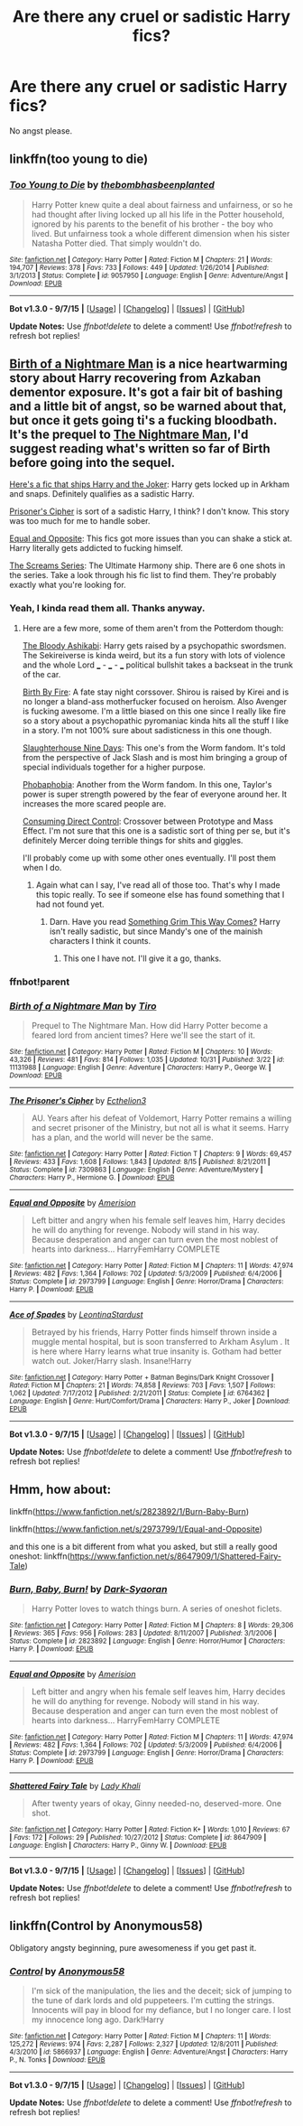 #+TITLE: Are there any cruel or sadistic Harry fics?

* Are there any cruel or sadistic Harry fics?
:PROPERTIES:
:Author: Nemesis2369
:Score: 7
:DateUnix: 1447874546.0
:DateShort: 2015-Nov-18
:FlairText: Request
:END:
No angst please.


** linkffn(too young to die)
:PROPERTIES:
:Author: howtopleaseme
:Score: 5
:DateUnix: 1447910939.0
:DateShort: 2015-Nov-19
:END:

*** [[http://www.fanfiction.net/s/9057950/1/][*/Too Young to Die/*]] by [[https://www.fanfiction.net/u/4573056/thebombhasbeenplanted][/thebombhasbeenplanted/]]

#+begin_quote
  Harry Potter knew quite a deal about fairness and unfairness, or so he had thought after living locked up all his life in the Potter household, ignored by his parents to the benefit of his brother - the boy who lived. But unfairness took a whole different dimension when his sister Natasha Potter died. That simply wouldn't do.
#+end_quote

^{/Site/: [[http://www.fanfiction.net/][fanfiction.net]] *|* /Category/: Harry Potter *|* /Rated/: Fiction M *|* /Chapters/: 21 *|* /Words/: 194,707 *|* /Reviews/: 378 *|* /Favs/: 733 *|* /Follows/: 449 *|* /Updated/: 1/26/2014 *|* /Published/: 3/1/2013 *|* /Status/: Complete *|* /id/: 9057950 *|* /Language/: English *|* /Genre/: Adventure/Angst *|* /Download/: [[http://www.p0ody-files.com/ff_to_ebook/mobile/makeEpub.php?id=9057950][EPUB]]}

--------------

*Bot v1.3.0 - 9/7/15* *|* [[[https://github.com/tusing/reddit-ffn-bot/wiki/Usage][Usage]]] | [[[https://github.com/tusing/reddit-ffn-bot/wiki/Changelog][Changelog]]] | [[[https://github.com/tusing/reddit-ffn-bot/issues/][Issues]]] | [[[https://github.com/tusing/reddit-ffn-bot/][GitHub]]]

*Update Notes:* Use /ffnbot!delete/ to delete a comment! Use /ffnbot!refresh/ to refresh bot replies!
:PROPERTIES:
:Author: FanfictionBot
:Score: 2
:DateUnix: 1447910978.0
:DateShort: 2015-Nov-19
:END:


** [[https://www.fanfiction.net/s/11131988/1/Birth-of-a-Nightmare-Man][Birth of a Nightmare Man]] is a nice heartwarming story about Harry recovering from Azkaban dementor exposure. It's got a fair bit of bashing and a little bit of angst, so be warned about that, but once it gets going ti's a fucking bloodbath. It's the prequel to [[https://www.fanfiction.net/s/11131988/1/Birth-of-a-Nightmare-Man][The Nightmare Man]], I'd suggest reading what's written so far of Birth before going into the sequel.

[[https://www.fanfiction.net/s/6764362/1/][Here's a fic that ships Harry and the Joker]]: Harry gets locked up in Arkham and snaps. Definitely qualifies as a sadistic Harry.

[[https://www.fanfiction.net/s/7309863/1/][Prisoner's Cipher]] is sort of a sadistic Harry, I think? I don't know. This story was too much for me to handle sober.

[[https://www.fanfiction.net/s/2973799/1/][Equal and Opposite]]: This fics got more issues than you can shake a stick at. Harry literally gets addicted to fucking himself.

[[https://www.fanfiction.net/u/881050/cloneserpents][The Screams Series]]: The Ultimate Harmony ship. There are 6 one shots in the series. Take a look through his fic list to find them. They're probably exactly what you're looking for.
:PROPERTIES:
:Score: 1
:DateUnix: 1447909820.0
:DateShort: 2015-Nov-19
:END:

*** Yeah, I kinda read them all. Thanks anyway.
:PROPERTIES:
:Author: Nemesis2369
:Score: 1
:DateUnix: 1447911484.0
:DateShort: 2015-Nov-19
:END:

**** Here are a few more, some of them aren't from the Potterdom though:

[[https://www.fanfiction.net/s/9976928/1/The-bloody-Ashikabi][The Bloody Ashikabi]]: Harry gets raised by a psychopathic swordsmen. The Sekireiverse is kinda weird, but its a fun story with lots of violence and the whole Lord ___ - ___ - ___ political bullshit takes a backseat in the trunk of the car.

[[https://www.fanfiction.net/s/9117546/1/Birth-By-Fire][Birth By Fire]]: A fate stay night corssover. Shirou is raised by Kirei and is no longer a bland-ass motherfucker focused on heroism. Also Avenger is fucking awesome. I'm a little biased on this one since I really like fire so a story about a psychopathic pyromaniac kinda hits all the stuff I like in a story. I'm not 100% sure about sadisticness in this one though.

[[https://forums.spacebattles.com/threads/slaughterhouse-nine-days-worm.361191/][Slaughterhouse Nine Days]]: This one's from the Worm fandom. It's told from the perspective of Jack Slash and is most him bringing a group of special individuals together for a higher purpose.

[[https://forums.spacebattles.com/threads/phobophobia-worm.326972/][Phobaphobia]]: Another from the Worm fandom. In this one, Taylor's power is super strength powered by the fear of everyone around her. It increases the more scared people are.

[[https://www.fanfiction.net/s/8064299/1/Consuming-Direct-Control][Consuming Direct Control]]: Crossover between Prototype and Mass Effect. I'm not sure that this one is a sadistic sort of thing per se, but it's definitely Mercer doing terrible things for shits and giggles.

I'll probably come up with some other ones eventually. I'll post them when I do.
:PROPERTIES:
:Score: 1
:DateUnix: 1447922159.0
:DateShort: 2015-Nov-19
:END:

***** Again what can I say, I've read all of those too. That's why I made this topic really. To see if someone else has found something that I had not found yet.
:PROPERTIES:
:Author: Nemesis2369
:Score: 1
:DateUnix: 1447955079.0
:DateShort: 2015-Nov-19
:END:

****** Darn. Have you read [[https://www.fanfiction.net/s/2666277/1/Something-Grim-This-Way-Comes][Something Grim This Way Comes?]] Harry isn't really sadistic, but since Mandy's one of the mainish characters I think it counts.
:PROPERTIES:
:Score: 1
:DateUnix: 1447956449.0
:DateShort: 2015-Nov-19
:END:

******* This one I have not. I'll give it a go, thanks.
:PROPERTIES:
:Author: Nemesis2369
:Score: 1
:DateUnix: 1447963422.0
:DateShort: 2015-Nov-19
:END:


*** ffnbot!parent
:PROPERTIES:
:Score: 1
:DateUnix: 1447921832.0
:DateShort: 2015-Nov-19
:END:


*** [[http://www.fanfiction.net/s/11131988/1/][*/Birth of a Nightmare Man/*]] by [[https://www.fanfiction.net/u/1274947/Tiro][/Tiro/]]

#+begin_quote
  Prequel to The Nightmare Man. How did Harry Potter become a feared lord from ancient times? Here we'll see the start of it.
#+end_quote

^{/Site/: [[http://www.fanfiction.net/][fanfiction.net]] *|* /Category/: Harry Potter *|* /Rated/: Fiction M *|* /Chapters/: 10 *|* /Words/: 43,326 *|* /Reviews/: 481 *|* /Favs/: 814 *|* /Follows/: 1,035 *|* /Updated/: 10/31 *|* /Published/: 3/22 *|* /id/: 11131988 *|* /Language/: English *|* /Genre/: Adventure *|* /Characters/: Harry P., George W. *|* /Download/: [[http://www.p0ody-files.com/ff_to_ebook/mobile/makeEpub.php?id=11131988][EPUB]]}

--------------

[[http://www.fanfiction.net/s/7309863/1/][*/The Prisoner's Cipher/*]] by [[https://www.fanfiction.net/u/1007770/Ecthelion3][/Ecthelion3/]]

#+begin_quote
  AU. Years after his defeat of Voldemort, Harry Potter remains a willing and secret prisoner of the Ministry, but not all is what it seems. Harry has a plan, and the world will never be the same.
#+end_quote

^{/Site/: [[http://www.fanfiction.net/][fanfiction.net]] *|* /Category/: Harry Potter *|* /Rated/: Fiction T *|* /Chapters/: 9 *|* /Words/: 69,457 *|* /Reviews/: 433 *|* /Favs/: 1,608 *|* /Follows/: 1,843 *|* /Updated/: 8/15 *|* /Published/: 8/21/2011 *|* /Status/: Complete *|* /id/: 7309863 *|* /Language/: English *|* /Genre/: Adventure/Mystery *|* /Characters/: Harry P., Hermione G. *|* /Download/: [[http://www.p0ody-files.com/ff_to_ebook/mobile/makeEpub.php?id=7309863][EPUB]]}

--------------

[[http://www.fanfiction.net/s/2973799/1/][*/Equal and Opposite/*]] by [[https://www.fanfiction.net/u/968386/Amerision][/Amerision/]]

#+begin_quote
  Left bitter and angry when his female self leaves him, Harry decides he will do anything for revenge. Nobody will stand in his way. Because desperation and anger can turn even the most noblest of hearts into darkness... HarryFemHarry COMPLETE
#+end_quote

^{/Site/: [[http://www.fanfiction.net/][fanfiction.net]] *|* /Category/: Harry Potter *|* /Rated/: Fiction M *|* /Chapters/: 11 *|* /Words/: 47,974 *|* /Reviews/: 482 *|* /Favs/: 1,364 *|* /Follows/: 702 *|* /Updated/: 5/3/2009 *|* /Published/: 6/4/2006 *|* /Status/: Complete *|* /id/: 2973799 *|* /Language/: English *|* /Genre/: Horror/Drama *|* /Characters/: Harry P. *|* /Download/: [[http://www.p0ody-files.com/ff_to_ebook/mobile/makeEpub.php?id=2973799][EPUB]]}

--------------

[[http://www.fanfiction.net/s/6764362/1/][*/Ace of Spades/*]] by [[https://www.fanfiction.net/u/2233042/LeontinaStardust][/LeontinaStardust/]]

#+begin_quote
  Betrayed by his friends, Harry Potter finds himself thrown inside a muggle mental hospital, but is soon transferred to Arkham Asylum . It is here where Harry learns what true insanity is. Gotham had better watch out. Joker/Harry slash. Insane!Harry
#+end_quote

^{/Site/: [[http://www.fanfiction.net/][fanfiction.net]] *|* /Category/: Harry Potter + Batman Begins/Dark Knight Crossover *|* /Rated/: Fiction M *|* /Chapters/: 21 *|* /Words/: 74,858 *|* /Reviews/: 703 *|* /Favs/: 1,507 *|* /Follows/: 1,062 *|* /Updated/: 7/17/2012 *|* /Published/: 2/21/2011 *|* /Status/: Complete *|* /id/: 6764362 *|* /Language/: English *|* /Genre/: Hurt/Comfort/Drama *|* /Characters/: Harry P., Joker *|* /Download/: [[http://www.p0ody-files.com/ff_to_ebook/mobile/makeEpub.php?id=6764362][EPUB]]}

--------------

*Bot v1.3.0 - 9/7/15* *|* [[[https://github.com/tusing/reddit-ffn-bot/wiki/Usage][Usage]]] | [[[https://github.com/tusing/reddit-ffn-bot/wiki/Changelog][Changelog]]] | [[[https://github.com/tusing/reddit-ffn-bot/issues/][Issues]]] | [[[https://github.com/tusing/reddit-ffn-bot/][GitHub]]]

*Update Notes:* Use /ffnbot!delete/ to delete a comment! Use /ffnbot!refresh/ to refresh bot replies!
:PROPERTIES:
:Author: FanfictionBot
:Score: 1
:DateUnix: 1447921845.0
:DateShort: 2015-Nov-19
:END:


** Hmm, how about:

linkffn([[https://www.fanfiction.net/s/2823892/1/Burn-Baby-Burn]])

linkffn([[https://www.fanfiction.net/s/2973799/1/Equal-and-Opposite]])

and this one is a bit different from what you asked, but still a really good oneshot: linkffn([[https://www.fanfiction.net/s/8647909/1/Shattered-Fairy-Tale]])
:PROPERTIES:
:Author: aspectq
:Score: 1
:DateUnix: 1447924873.0
:DateShort: 2015-Nov-19
:END:

*** [[http://www.fanfiction.net/s/2823892/1/][*/Burn, Baby, Burn!/*]] by [[https://www.fanfiction.net/u/302101/Dark-Syaoran][/Dark-Syaoran/]]

#+begin_quote
  Harry Potter loves to watch things burn. A series of oneshot ficlets.
#+end_quote

^{/Site/: [[http://www.fanfiction.net/][fanfiction.net]] *|* /Category/: Harry Potter *|* /Rated/: Fiction M *|* /Chapters/: 8 *|* /Words/: 29,306 *|* /Reviews/: 365 *|* /Favs/: 956 *|* /Follows/: 283 *|* /Updated/: 8/11/2007 *|* /Published/: 3/1/2006 *|* /Status/: Complete *|* /id/: 2823892 *|* /Language/: English *|* /Genre/: Horror/Humor *|* /Characters/: Harry P. *|* /Download/: [[http://www.p0ody-files.com/ff_to_ebook/mobile/makeEpub.php?id=2823892][EPUB]]}

--------------

[[http://www.fanfiction.net/s/2973799/1/][*/Equal and Opposite/*]] by [[https://www.fanfiction.net/u/968386/Amerision][/Amerision/]]

#+begin_quote
  Left bitter and angry when his female self leaves him, Harry decides he will do anything for revenge. Nobody will stand in his way. Because desperation and anger can turn even the most noblest of hearts into darkness... HarryFemHarry COMPLETE
#+end_quote

^{/Site/: [[http://www.fanfiction.net/][fanfiction.net]] *|* /Category/: Harry Potter *|* /Rated/: Fiction M *|* /Chapters/: 11 *|* /Words/: 47,974 *|* /Reviews/: 482 *|* /Favs/: 1,364 *|* /Follows/: 702 *|* /Updated/: 5/3/2009 *|* /Published/: 6/4/2006 *|* /Status/: Complete *|* /id/: 2973799 *|* /Language/: English *|* /Genre/: Horror/Drama *|* /Characters/: Harry P. *|* /Download/: [[http://www.p0ody-files.com/ff_to_ebook/mobile/makeEpub.php?id=2973799][EPUB]]}

--------------

[[http://www.fanfiction.net/s/8647909/1/][*/Shattered Fairy Tale/*]] by [[https://www.fanfiction.net/u/1509740/Lady-Khali][/Lady Khali/]]

#+begin_quote
  After twenty years of okay, Ginny needed-no, deserved-more. One shot.
#+end_quote

^{/Site/: [[http://www.fanfiction.net/][fanfiction.net]] *|* /Category/: Harry Potter *|* /Rated/: Fiction K+ *|* /Words/: 1,010 *|* /Reviews/: 67 *|* /Favs/: 172 *|* /Follows/: 29 *|* /Published/: 10/27/2012 *|* /Status/: Complete *|* /id/: 8647909 *|* /Language/: English *|* /Characters/: Harry P., Ginny W. *|* /Download/: [[http://www.p0ody-files.com/ff_to_ebook/mobile/makeEpub.php?id=8647909][EPUB]]}

--------------

*Bot v1.3.0 - 9/7/15* *|* [[[https://github.com/tusing/reddit-ffn-bot/wiki/Usage][Usage]]] | [[[https://github.com/tusing/reddit-ffn-bot/wiki/Changelog][Changelog]]] | [[[https://github.com/tusing/reddit-ffn-bot/issues/][Issues]]] | [[[https://github.com/tusing/reddit-ffn-bot/][GitHub]]]

*Update Notes:* Use /ffnbot!delete/ to delete a comment! Use /ffnbot!refresh/ to refresh bot replies!
:PROPERTIES:
:Author: FanfictionBot
:Score: 1
:DateUnix: 1447924935.0
:DateShort: 2015-Nov-19
:END:


** linkffn(Control by Anonymous58)

Obligatory angsty beginning, pure awesomeness if you get past it.
:PROPERTIES:
:Author: Almavet
:Score: 1
:DateUnix: 1447932214.0
:DateShort: 2015-Nov-19
:END:

*** [[http://www.fanfiction.net/s/5866937/1/][*/Control/*]] by [[https://www.fanfiction.net/u/245778/Anonymous58][/Anonymous58/]]

#+begin_quote
  I'm sick of the manipulation, the lies and the deceit; sick of jumping to the tune of dark lords and old puppeteers. I'm cutting the strings. Innocents will pay in blood for my defiance, but I no longer care. I lost my innocence long ago. Dark!Harry
#+end_quote

^{/Site/: [[http://www.fanfiction.net/][fanfiction.net]] *|* /Category/: Harry Potter *|* /Rated/: Fiction M *|* /Chapters/: 11 *|* /Words/: 125,272 *|* /Reviews/: 974 *|* /Favs/: 2,287 *|* /Follows/: 2,327 *|* /Updated/: 12/8/2011 *|* /Published/: 4/3/2010 *|* /id/: 5866937 *|* /Language/: English *|* /Genre/: Adventure/Angst *|* /Characters/: Harry P., N. Tonks *|* /Download/: [[http://www.p0ody-files.com/ff_to_ebook/mobile/makeEpub.php?id=5866937][EPUB]]}

--------------

*Bot v1.3.0 - 9/7/15* *|* [[[https://github.com/tusing/reddit-ffn-bot/wiki/Usage][Usage]]] | [[[https://github.com/tusing/reddit-ffn-bot/wiki/Changelog][Changelog]]] | [[[https://github.com/tusing/reddit-ffn-bot/issues/][Issues]]] | [[[https://github.com/tusing/reddit-ffn-bot/][GitHub]]]

*Update Notes:* Use /ffnbot!delete/ to delete a comment! Use /ffnbot!refresh/ to refresh bot replies!
:PROPERTIES:
:Author: FanfictionBot
:Score: 2
:DateUnix: 1447932274.0
:DateShort: 2015-Nov-19
:END:

